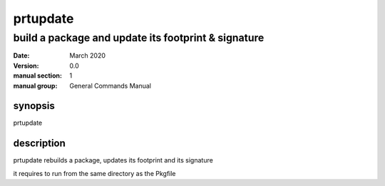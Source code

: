 ---------
prtupdate
---------

build a package and update its footprint & signature
====================================================

:date: March 2020
:version: 0.0
:manual section: 1
:manual group: General Commands Manual

synopsis
--------
prtupdate

description
-----------
prtupdate rebuilds a package, updates its footprint and its signature

it requires to run from the same directory as the Pkgfile

